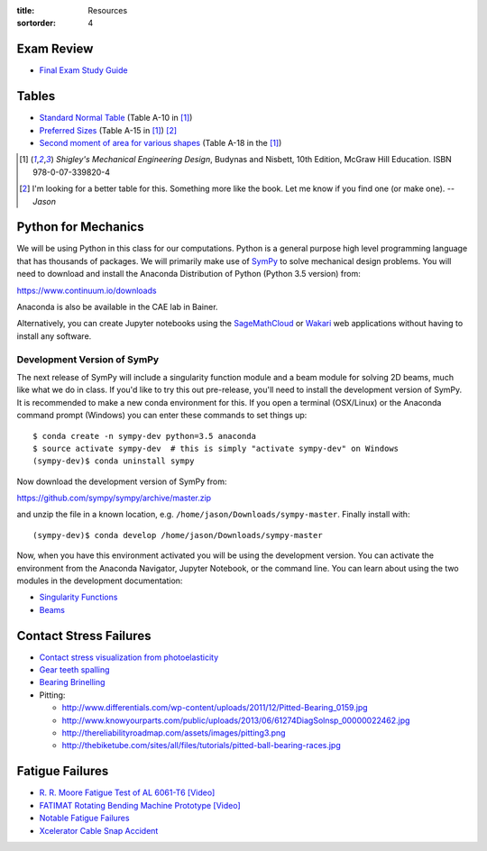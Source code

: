 :title: Resources
:sortorder: 4

Exam Review
===========

- `Final Exam Study Guide <{filename}/pages/final-exam-study-guide.rst>`_

Tables
======

- `Standard Normal Table`_ (Table A-10 in [1]_)
- `Preferred Sizes`_ (Table A-15 in [1]_) [2]_
- `Second moment of area for various shapes`_ (Table A-18 in the [1]_)

.. _Standard Normal Table: https://en.wikipedia.org/wiki/Standard_normal_table
.. _Preferred Sizes: https://en.wikipedia.org/wiki/Preferred_number
.. _Second moment of area for various shapes: https://en.wikipedia.org/wiki/List_of_area_moments_of_inertia

.. [1] *Shigley's Mechanical Engineering Design*, Budynas and Nisbett, 10th Edition,
   McGraw Hill Education. ISBN 978-0-07-339820-4
.. [2] I'm looking for a better table for this. Something more like the book.
   Let me know if you find one (or make one). *-- Jason*

Python for Mechanics
====================

We will be using Python in this class for our computations. Python is a general
purpose high level programming language that has thousands of packages. We will
primarily make use of SymPy_ to solve mechanical design problems. You will need
to download and install the Anaconda Distribution of Python (Python 3.5
version) from:

https://www.continuum.io/downloads

Anaconda is also be available in the CAE lab in Bainer.

Alternatively, you can create Jupyter notebooks using the SageMathCloud_ or
Wakari_ web applications without having to install any software.

.. _SageMathCloud: https://cloud.sagemath.com
.. _Wakari: https://wakari.io
.. _SymPy: http://sympy.org

Development Version of SymPy
----------------------------

The next release of SymPy will include a singularity function module and a beam
module for solving 2D beams, much like what we do in class. If you'd like to
try this out pre-release, you'll need to install the development version of
SymPy. It is recommended to make a new conda environment for this. If you open
a terminal (OSX/Linux) or the Anaconda command prompt (Windows) you can enter
these commands to set things up::

   $ conda create -n sympy-dev python=3.5 anaconda
   $ source activate sympy-dev  # this is simply "activate sympy-dev" on Windows
   (sympy-dev)$ conda uninstall sympy

Now download the development version of SymPy from:

https://github.com/sympy/sympy/archive/master.zip

and unzip the file in a known location, e.g.
``/home/jason/Downloads/sympy-master``. Finally install with::

   (sympy-dev)$ conda develop /home/jason/Downloads/sympy-master

Now, when you have this environment activated you will be using the development
version. You can activate the environment from the Anaconda Navigator, Jupyter
Notebook, or the command line. You can learn about using the two modules in the
development documentation:

- `Singularity Functions <http://docs.sympy.org/dev/modules/functions/special.html#module-sympy.functions.special.singularity_functions>`_
- `Beams <http://docs.sympy.org/dev/modules/physics/continuum_mechanics/index.html>`_

Contact Stress Failures
=======================

- `Contact stress visualization from photoelasticity
  <https://upload.wikimedia.org/wikipedia/commons/1/18/Kontakt_Spannungsoptik.JPG>`_
- `Gear teeth spalling <http://www.rttech.com.au/wp-content/uploads/2010/06/mt6.jpg>`_
- `Bearing Brinelling <http://www.linearmotiontips.com/wp-content/uploads/2013/04/False-brinelling-300x300.jpg>`_
- Pitting:

  - http://www.differentials.com/wp-content/uploads/2011/12/Pitted-Bearing_0159.jpg
  - http://www.knowyourparts.com/public/uploads/2013/06/61274DiagSolnsp_00000022462.jpg
  - http://thereliabilityroadmap.com/assets/images/pitting3.png
  - http://thebiketube.com/sites/all/files/tutorials/pitted-ball-bearing-races.jpg

Fatigue Failures
================

- `R. R. Moore Fatigue Test of AL 6061-T6 [Video] <https://youtu.be/93I6Wk7GZhI>`_
- `FATIMAT Rotating Bending Machine Prototype [Video] <https://youtu.be/52knsY5AWIc>`_
- `Notable Fatigue Failures <https://en.wikipedia.org/wiki/Fatigue_%28material%29#Notable_fatigue_failures>`_
- `Xcelerator Cable Snap Accident <https://youtu.be/VFL2ybuxeUY>`_
